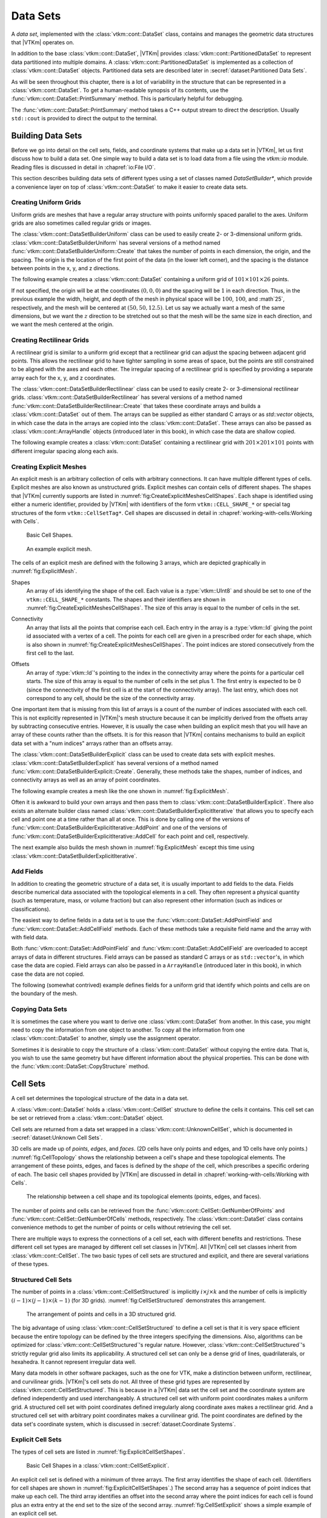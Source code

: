 ==============================
Data Sets
==============================

.. index:: data set

A *data set*, implemented with the :class:`vtkm::cont::DataSet` class,
contains and manages the geometric data structures that |VTKm| operates on.

.. index::
   single: cell set
   single: field
   single: coordinate system

.. doxygenclass:: vtkm::cont::DataSet

In addition to the base :class:`vtkm::cont::DataSet`, |VTKm| provides :class:`vtkm::cont::PartitionedDataSet` to represent data partitioned into multiple domains.
A :class:`vtkm::cont::PartitionedDataSet` is implemented as a collection of :class:`vtkm::cont::DataSet` objects.
Partitioned data sets are described later in :secref:`dataset:Partitioned Data Sets`.

As will be seen throughout this chapter, there is a lot of variability in the structure that can be represented in a :class:`vtkm::cont::DataSet`.
To get a human-readable synopsis of its contents, use the :func:`vtkm::cont::DataSet::PrintSummary` method.
This is particularly helpful for debugging.

.. doxygenfunction:: vtkm::cont::DataSet::PrintSummary

The :func:`vtkm::cont::DataSet::PrintSummary` method takes a C++ output stream to direct the description.
Usually ``std::cout`` is provided to direct the output to the terminal.

.. load-example:: DataSetPrintSummary
   :file: GuideExampleDataSetCreation.cxx
   :caption: Printing a summary of a :class:`vtkm::cont::DataSet`.


------------------------------
Building Data Sets
------------------------------

.. index:: data set ; building

Before we go into detail on the cell sets, fields, and coordinate systems that make up a data set in |VTKm|, let us first discuss how to build a data set.
One simple way to build a data set is to load data from a file using the `vtkm::io` module.
Reading files is discussed in detail in :chapref:`io:File I/O`.

This section describes building data sets of different types using a set of
classes named `DataSetBuilder*`, which provide a convenience layer
on top of :class:`vtkm::cont::DataSet` to make it easier to create data sets.

.. didyouknow::
  To simplify the introduction of :class:`vtkm::cont::DataSet` objects, this section uses the simplest mechanisms.
  In many cases this involves loading data in a `std::vector` and passing that to |VTKm|, which usually causes the data to be copied.
  This is not the most efficient method to load data into |VTKm|.
  Although it is sufficient for small data or data that come from a "slow" source, such as a file, it might be a bottleneck for large data generated by another library.
  It is possible to adapt |VTKm|'s :class:`vtkm::cont::DataSet` to externally defined data.
  This is done by wrapping existing data into what is called `ArrayHandle`, but this is a more advanced topic that will not be addressed in this chapter.
  `ArrayHandle` objects are introduced in :chapref:`basic-array-handles:Basic Array Handles` and more adaptive techniques are described in later chapters.

Creating Uniform Grids
==============================

.. index::
   single: uniform grid
   single: regular grid
   single: image

Uniform grids are meshes that have a regular array structure with points uniformly spaced parallel to the axes.
Uniform grids are also sometimes called regular grids or images.

The :class:`vtkm::cont::DataSetBuilderUniform` class can be used to easily create 2- or 3-dimensional uniform grids.
:class:`vtkm::cont::DataSetBuilderUniform` has several versions of a method named :func:`vtkm::cont::DataSetBuilderUniform::Create` that takes the number of points in each dimension, the origin, and the spacing.
The origin is the location of the first point of the data (in the lower left corner), and the spacing is the distance between points in the x, y, and z directions.

.. doxygenclass:: vtkm::cont::DataSetBuilderUniform
   :members:

The following example creates a :class:`vtkm::cont::DataSet` containing a uniform grid of :math:`101 \times 101 \times 26` points.

.. load-example:: CreateUniformGrid
   :file: GuideExampleDataSetCreation.cxx
   :caption: Creating a uniform grid.}{.cxx}

If not specified, the origin will be at the coordinates :math:`(0,0,0)` and the spacing will be :math:`1` in each direction.
Thus, in the previous example the width, height, and depth of the mesh in physical space will be :math:`100`, :math:`100`, and :math`25`, respectively, and the mesh will be centered at :math:`(50, 50, 12.5)`.
Let us say we actually want a mesh of the same dimensions, but we want the :math:`z` direction to be stretched out so that the mesh will be the same size in each direction, and we want the mesh centered at the origin.

.. load-example:: CreateUniformGridCustomOriginSpacing
   :file: GuideExampleDataSetCreation.cxx
   :caption: Creating a uniform grid with custom origin and spacing.

Creating Rectilinear Grids
==============================

.. index:: rectilinear grid

A rectilinear grid is similar to a uniform grid except that a rectilinear grid can adjust the spacing between adjacent grid points.
This allows the rectilinear grid to have tighter sampling in some areas of space, but the points are still constrained to be aligned with the axes and each other.
The irregular spacing of a rectilinear grid is specified by providing a separate array each for the x, y, and z coordinates.

The :class:`vtkm::cont::DataSetBuilderRectilinear` class can be used to easily create
2- or 3-dimensional rectilinear grids.
:class:`vtkm::cont::DataSetBuilderRectilinear` has several versions of a method
named :func:`vtkm::cont::DataSetBuilderRectilinear::Create` that takes these coordinate arrays and builds a
:class:`vtkm::cont::DataSet` out of them. The arrays can be supplied as either
standard C arrays or as `std::vector` objects, in which case the
data in the arrays are copied into the :class:`vtkm::cont::DataSet`. These
arrays can also be passed as :class:`vtkm::cont::ArrayHandle` objects (introduced later in this book), in which
case the data are shallow copied.

.. doxygenclass:: vtkm::cont::DataSetBuilderRectilinear
   :members:

The following example creates a :class:`vtkm::cont::DataSet` containing a rectilinear
grid with :math:`201 \times 201 \times 101` points with different irregular
spacing along each axis.


.. load-example:: CreateRectilinearGrid
   :file: GuideExampleDataSetCreation.cxx
   :caption: Creating a rectilinear grid.

Creating Explicit Meshes
==============================

.. index::
   single: explicit mesh
   single: unstructured grid

An explicit mesh is an arbitrary collection of cells with arbitrary connections.
It can have multiple different types of cells.
Explicit meshes are also known as unstructured grids.
Explicit meshes can contain cells of different shapes.
The shapes that |VTKm| currently supports are listed in :numref:`fig:CreateExplicitMeshesCellShapes`.
Each shape is identified using either a numeric identifier, provided by |VTKm| with identifiers of the form ``vtkm::CELL_SHAPE_*`` or special tag structures of the form ``vtkm::CellSetTag*``.
Cell shapes are discussed in detail in :chapref:`working-with-cells:Working with Cells`.

.. figure:: images/CellConnections.png
   :width: 100%
   :name: fig:CreateExplicitMeshesCellShapes

   Basic Cell Shapes.

.. todo:: Add ``vtkm::CellShapeTagPolyLine`` to this figure.

..
   .. |CellConnectionsVertex| image:: images/CellConnectionsVertex.png
   .. |CellConnectionsLine| image:: images/CellConnectionsLine.png
   .. |CellConnectionsPolyLine| image:: images/CellConnectionsPolyLine.png
   .. |CellConnectionsTriangle| image:: images/CellConnectionsTriangle.png
   .. |CellConnectionsPolygon| image:: images/CellConnectionsPolygon.png
   .. |CellConnectionsQuadrilateral| image:: images/CellConnectionsQuadrilateral.png
   .. |CellConnectionsTetrahedron| image:: images/CellConnectionsTetrahedron.png
   .. |CellConnectionsHexahedron| image:: images/CellConnectionsHexahedron.png
   .. |CellConnectionsWedge| image:: images/CellConnectionsWedge.png
   .. |CellConnectionsPyramid| image:: images/CellConnectionsPyramid.png

   .. table:: Basic Cell Shapes
      :name: ExplicitCellShapes
      :width: 100%

      +----------------------------------------------+----------------------------------------------+----------------------------------------------+
      | :enumerator:`vtkm::CELL_SHAPE_VERTEX`        | :enumerator:`vtkm::CELL_SHAPE_Line`          | :enumerator:`vtkm::CELL_SHAPE_POLY_LINE`     |
      | :struct:`vtkm::CellShapeTagVertex`           | :struct:`vtkm::CellShapeTagLine`             | :struct:`vtkm::CellShapeTagPolyLine`         |
      | |CellConnectionsVertex|                      | |CellConnectionsLine|                        | |CellConnectionsPolyLine|                    |
      +----------------------------------------------+----------------------------------------------+----------------------------------------------+
      | :enumerator:`vtkm::CELL_SHAPE_TRIANGLE`      | :enumerator:`vtkm::CELL_SHAPE_POLYGON`       | :enumerator:`vtkm::CELL_SHAPE_QUADRILATERAL` |
      | :struct:`vtkm::CellShapeTagTriangle`         | :struct:`vtkm::CellShapeTagPolygon`          | :struct:`vtkm::CellShapeTagQuadrilateral`    |
      | |CellConnectionsTriangle|                    | |CellConnectionsPolygon|                     | |CellConnectionsQuadrilateral|               |
      +----------------------------------------------+----------------------------------------------+----------------------------------------------+
      | :enumerator:`vtkm::CELL_SHAPE_TETRAHEDRON`   | :enumerator:`vtkm::CELL_SHAPE_HEXAHEDRON`    | :enumerator:`vtkm::CELL_SHAPE_WEDGE`         |
      | :struct:`vtkm::CellShapeTagTetrahedron`      | :struct:`vtkm::CellShapeTagHexahedron`       | :struct:`vtkm::CellShapeTagWedge`            |
      | |CellConnectionsTetrahedron|                 | |CellConnectionsHexahedron|                  | |CellConnectionsWedge|                       |
      +----------------------------------------------+----------------------------------------------+----------------------------------------------+
      |                                              | :enumerator:`vtkm::CELL_SHAPE_PYRAMID`       |                                              |
      |                                              | :struct:`vtkm::CellShapeTagPyramid`          |                                              |
      |                                              | |CellConnectionsPyramid|                     |                                              |
      +----------------------------------------------+----------------------------------------------+----------------------------------------------+

.. figure:: images/ExplicitCellConnections.png
   :width: 100%
   :name: fig:ExplicitMesh

   An example explicit mesh.

The cells of an explicit mesh are defined with the following 3 arrays, which are depicted graphically in :numref:`fig:ExplicitMesh`.

.. index:: explicit mesh ; shapes

Shapes
  An array of ids identifying the shape of the cell.
  Each value is a :type:`vtkm::UInt8` and should be set to one of the ``vtkm::CELL_SHAPE_*`` constants.
  The shapes and their identifiers are shown in :numref:`fig:CreateExplicitMeshesCellShapes`.
  The size of this array is equal to the number of cells in the set.

.. index:: explicit mesh ; connectivity

Connectivity
  An array that lists all the points that comprise each cell.
  Each entry in the array is a :type:`vtkm::Id` giving the point id associated with a vertex of a cell.
  The points for each cell are given in a prescribed order for each shape, which is also shown in :numref:`fig:CreateExplicitMeshesCellShapes`.
  The point indices are stored consecutively from the first cell to the last.

.. index:: explicit mesh ; offsets

Offsets
  An array of :type:`vtkm::Id`'s pointing to the index in the connectivity array where the points for a particular cell starts.
  The size of this array is equal to the number of cells in the set plus 1.
  The first entry is expected to be 0 (since the connectivity of the first cell is at the start of the connectivity array).
  The last entry, which does not correspond to any cell, should be the size of the connectivity array.

One important item that is missing from this list of arrays is a count of the number of indices associated with each cell.
This is not explicitly represented in |VTKm|'s mesh structure because it can be implicitly derived from the offsets array by subtracting consecutive entries.
However, it is usually the case when building an explicit mesh that you will have an array of these counts rather than the offsets.
It is for this reason that |VTKm| contains mechanisms to build an explicit data set with a "num indices" arrays rather than an offsets array.

The :class:`vtkm::cont::DataSetBuilderExplicit` class can be used to create data sets with explicit meshes.
:class:`vtkm::cont::DataSetBuilderExplicit` has several versions of a method named :func:`vtkm::cont::DataSetBuilderExplicit::Create`.
Generally, these methods take the shapes, number of indices, and connectivity arrays as well as an array of point coordinates.

.. doxygenclass:: vtkm::cont::DataSetBuilderExplicit
   :members:

The following example creates a mesh like the one shown in
:numref:`fig:ExplicitMesh`.

.. load-example:: CreateExplicitGrid
   :file: GuideExampleDataSetCreation.cxx
   :caption: Creating an explicit mesh with :class:`vtkm::cont::DataSetBuilderExplicit`.

Often it is awkward to build your own arrays and then pass them to :class:`vtkm::cont::DataSetBuilderExplicit`.
There also exists an alternate builder class named :class:`vtkm::cont::DataSetBuilderExplicitIterative` that allows you to specify each cell and point one at a time rather than all at once.
This is done by calling one of the versions of :func:`vtkm::cont::DataSetBuilderExplicitIterative::AddPoint` and one of the versions of :func:`vtkm::cont::DataSetBuilderExplicitIterative::AddCell` for each point and cell, respectively.

.. doxygenclass:: vtkm::cont::DataSetBuilderExplicitIterative
   :members:

The next example also builds the mesh shown in :numref:`fig:ExplicitMesh` except this time using :class:`vtkm::cont::DataSetBuilderExplicitIterative`.

.. load-example:: CreateExplicitGridIterative
   :file: GuideExampleDataSetCreation.cxx
   :caption: Creating an explicit mesh with :class:`vtkm::cont::DataSetBuilderExplicitIterative`.

Add Fields
==============================

In addition to creating the geometric structure of a data set, it is usually important to add fields to the data.
Fields describe numerical data associated with the topological elements in a cell.
They often represent a physical quantity (such as temperature, mass, or volume fraction) but can also represent other information (such as indices or classifications).

The easiest way to define fields in a data set is to use the :func:`vtkm::cont::DataSet::AddPointField` and :func:`vtkm::cont::DataSet::AddCellField` methods.
Each of these methods take a requisite field name and the array with with field data.

Both :func:`vtkm::cont::DataSet::AddPointField` and :func:`vtkm::cont::DataSet::AddCellField` are overloaded to accept arrays of data in different structures.
Field arrays can be passed as standard C arrays or as ``std::vector``'s, in which case the data are copied.
Field arrays can also be passed in a ``ArrayHandle`` (introduced later in this book), in which case the data are not copied.

.. doxygenfunction:: vtkm::cont::DataSet::AddPointField(const std::string&, const vtkm::cont::UnknownArrayHandle&)

.. doxygenfunction:: vtkm::cont::DataSet::AddPointField(const std::string&, const std::vector<T>&)

.. doxygenfunction:: vtkm::cont::DataSet::AddPointField(const std::string&, const T*, const vtkm::Id&)

.. doxygenfunction:: vtkm::cont::DataSet::AddCellField(const std::string&, const vtkm::cont::UnknownArrayHandle&)

.. doxygenfunction:: vtkm::cont::DataSet::AddCellField(const std::string&, const std::vector<T>&)

.. doxygenfunction:: vtkm::cont::DataSet::AddCellField(const std::string&, const T*, const vtkm::Id&)

The following (somewhat contrived) example defines fields for a uniform grid that identify which points and cells are on the boundary of the mesh.

.. load-example:: AddFieldData
   :file: GuideExampleDataSetCreation.cxx
   :caption: Adding fields to a :class:`vtkm::cont::DataSet`.

Copying Data Sets
==============================

It is sometimes the case where you want to derive one :class:`vtkm::cont::DataSet` from another.
In this case, you might need to copy the information from one object to another.
To copy all the information from one :class:`vtkm::cont::DataSet` to another, simply use the assignment operator.

.. load-example:: DataSetCopyOperator
   :file: GuideExampleDataSetCreation.cxx
   :caption: Copying a :class:`vtkm::cont::DataSet` with the copy operator.

Sometimes it is desirable to copy the structure of a :class:`vtkm::cont::DataSet` without copying the entire data.
That is, you wish to use the same geometry but have different information about the physical properties.
This can be done with the :func:`vtkm::cont::DataSet::CopyStructure` method.

.. doxygenfunction:: vtkm::cont::DataSet::CopyStructure

.. load-example:: DataSetCopyStructure
   :file: GuideExampleDataSetCreation.cxx
   :caption: Copying the structure of a :class:`vtkm::cont::DataSet`.


------------------------------
Cell Sets
------------------------------

.. index:: cell set
.. index:: data set ; cell set

.. index::
   triple: cell; shape; point
   triple: cell; shape; edge
   triple: cell; shape; face

A cell set determines the topological structure of the data in a data set.

.. doxygenclass:: vtkm::cont::CellSet
   :members:

A :class:`vtkm::cont::DataSet` holds a :class:`vtkm::cont::CellSet` structure to define the cells it contains.
This cell set can be set or retrieved from a :class:`vtkm::cont::DataSet` object.

.. doxygenfunction:: vtkm::cont::DataSet::SetCellSet
.. doxygenfunction:: vtkm::cont::DataSet::GetCellSet()
.. doxygenfunction:: vtkm::cont::DataSet::GetCellSet() const

Cell sets are returned from a data set wrapped in a :class:`vtkm::cont::UnknownCellSet`, which is documented in :secref:`dataset:Unknown Cell Sets`.

3D cells are made up of *points*, *edges*, and *faces*.
(2D cells have only points and edges, and 1D cells have only points.)
:numref:`fig:CellTopology` shows the relationship between a cell's shape and these topological elements.
The arrangement of these points, edges, and faces is defined by the *shape* of the cell, which prescribes a specific ordering of each.
The basic cell shapes provided by |VTKm| are discussed in detail in :chapref:`working-with-cells:Working with Cells`.

.. figure:: images/CellConstituents.png
   :width: 50%
   :name: fig:CellTopology

   The relationship between a cell shape and its topological elements (points, edges, and faces).

The number of points and cells can be retrieved from the :func:`vtkm::cont::CellSet::GetNumberOfPoints` and :func:`vtkm::cont::CellSet::GetNumberOfCells` methods, respectively.
The :class:`vtkm::cont::DataSet` class contains convenience methods to get the number of points or cells without retrieving the cell set.

.. doxygenfunction:: vtkm::cont::DataSet::GetNumberOfPoints
.. doxygenfunction:: vtkm::cont::DataSet::GetNumberOfCells

There are multiple ways to express the connections of a cell set, each with
different benefits and restrictions. These different cell set types are
managed by different cell set classes in |VTKm|. All |VTKm| cell set classes
inherit from :class:`vtkm::cont::CellSet`. The two basic types of cell sets are
structured and explicit, and there are several variations of these types.

Structured Cell Sets
==============================

.. index::
   single: cell set; structured
   single: structured cell set

.. doxygenclass:: vtkm::cont::CellSetStructured
   :members:

The number of points in a :class:`vtkm::cont::CellSetStructured` is implicitly :math:`i \times j \times k` and the number of cells is implicitly :math:`(i-1) \times (j-1) \times (k-1)` (for 3D grids).
:numref:`fig:CellSetStructured` demonstrates this arrangement.

.. figure:: images/StructuredCellSet.png
   :width: 100%
   :name: fig:CellSetStructured

   The arrangement of points and cells in a 3D structured grid.

The big advantage of using :class:`vtkm::cont::CellSetStructured` to define a cell set is that it is very space efficient because the entire topology can be defined by the three integers specifying the dimensions.
Also, algorithms can be optimized for :class:`vtkm::cont::CellSetStructured`'s regular nature.
However, :class:`vtkm::cont::CellSetStructured`'s strictly regular grid also limits its applicability.
A structured cell set can only be a dense grid of lines, quadrilaterals, or hexahedra.
It cannot represent irregular data well.

Many data models in other software packages, such as the one for VTK, make a distinction between uniform, rectilinear, and curvilinear grids.
|VTKm|'s cell sets do not.
All three of these grid types are represented by :class:`vtkm::cont::CellSetStructured`.
This is because in a |VTKm| data set the cell set and the coordinate system are defined independently and used interchangeably.
A structured cell set with uniform point coordinates makes a uniform grid.
A structured cell set with point coordinates defined irregularly along coordinate axes makes a rectilinear grid.
And a structured cell set with arbitrary point coordinates makes a curvilinear grid.
The point coordinates are defined by the data set's coordinate system, which is discussed in :secref:`dataset:Coordinate Systems`.

Explicit Cell Sets
==============================

.. index::
   single: cell set; explicit
   single: explicit cell set

.. doxygenclass:: vtkm::cont::CellSetExplicit
   :members:

The types of cell sets are listed in :numref:`fig:ExplicitCellSetShapes`.


.. figure:: images/CellConnections.png
   :width: 100%
   :name: fig:ExplicitCellSetShapes

   Basic Cell Shapes in a :class:`vtkm::cont::CellSetExplicit`.

An explicit cell set is defined with a minimum of three arrays.
The first array identifies the shape of each cell.
(Identifiers for cell shapes are shown in :numref:`fig:ExplicitCellSetShapes`.)
The second array has a sequence of point indices that make up each cell.
The third array identifies an offset into the second array where the point indices for each cell is found plus an extra entry at the end set to the size of the second array.
:numref:`fig:CellSetExplicit` shows a simple example of an explicit cell set.

.. figure:: images/ExplicitCellConnections.png
   :width: 100%
   :name: fig:CellSetExplicit

   Example of cells in a :class:`vtkm::cont::CellSetExplicit` and the arrays that define them.

An explicit cell set can also identify the number of indices defined for each cell by subtracting consecutive entries in the offsets array.
It is often the case when creating a :class:`vtkm::cont::CellSetExplicit` that you have an array containing the number of indices rather than the offsets.
Such an array can be converted to an offsets array that can be used with :class:`vtkm::cont::CellSetExplicit` by using the :func:`vtkm::cont::ConvertNumComponentsToOffsets` convenience function.
See the documentation for :class:`vtkm::cont::ArrayHandleGroupVecVariable` in :secref:`fancy-array-handles:Grouped Vector Arrays` for examples of using :func:`vtkm::cont::ConvertNumComponentsToOffsets`.

:class:`vtkm::cont::CellSetExplicit` is a powerful representation for a cell set
because it can represent an arbitrary collection of cells. However, because
all connections must be explicitly defined,
:class:`vtkm::cont::CellSetExplicit` requires a significant amount of memory to
represent the topology.

.. index::
   single: cell set; single type
   single: explicit cell set; single type
   single: single type cell set

An important specialization of an explicit cell set is
:class:`vtkm::cont::CellSetSingleType`.

.. doxygenclass:: vtkm::cont::CellSetSingleType
   :members:

Cell Set Permutations
==============================

.. index::
   single: cell set; permutation
   single: permutation cell set

To rearrange, and possibly subsample, cells in a ``CellSet``, use :type:`vtkm::cont::CellSetPermutation` to define a new set without copying.

.. doxygenclass:: vtkm::cont::CellSetPermutation
   :members:

.. didyouknow::
   Although :class:`vtkm::cont::CellSetPermutation` can mask cells, it cannot mask points.
   All points from the original cell set are available in the permuted cell set regardless of whether they are used.

The following example uses :class:`vtkm::cont::CellSetPermutation` with a counting array to expose every tenth cell.
This provides a simple way to subsample a data set.

.. load-example:: CreateCellSetPermutation
   :file: GuideExampleDataSetCreation.cxx
   :caption: Subsampling a data set with :class:`vtkm::cont::CellSetPermutation`.

Cell Set Extrude
==============================

.. doxygenclass:: vtkm::cont::CellSetExtrude
   :members:

.. figure:: images/ExtrudedCellSet.png
   :width: 100%
   :name: fig:CellSetExtruded

   An example of an extruded wedge from XZ-plane coordinates.
   Six wedges are extracted from three XZ-plane points.

The extruded mesh is advantageous because it is represented on-the-fly as required, so no additional memory is required.
In contrast other forms of cell sets, such as :class:`vtkm::cont::CellSetExplicit`, need to be explicitly constructed by replicating the vertices and cells.
:numref:`fig:CellSetExtruded` shows an example of six wedges extruded from three 2-dimensional coordinates.

Unknown Cell Sets
==============================

Each of the aforementioned cell set types are represented by a different class.
A :class:`vtkm::cont::DataSet` object must hold one of these cell set objects that represent the cell structure.
The actual object used is not determined until run time.

The :class:`vtkm::cont::DataSet` object manages the cell set object with :class:`vtkm::cont::UnknownCellSet`.
When you call :func:`vtkm::cont::DataSet::GetCellSet`, it returns a :class:`vtkm::cont::UnknownCellSet`.

The :class:`vtkm::cont::UnknownCellSet` object provides mechanisms to query the cell set, identify its type, and cast it to one of the concrete ``CellSet`` types.
See Chapter \ref{chap:UnknownCellSet} for details on working with :class:`vtkm::cont::UnknownCellSet`.

.. todo:: Add previous reference to UnknownCellSet chapter.


------------------------------
Fields
------------------------------

.. index::
   single: field
   single: data set; field

A field on a data set provides a value on every point in space on the mesh.
Fields are often used to describe physical properties such as pressure, temperature, mass, velocity, and much more.
Fields are represented in a |VTKm| data set as an array where each value is associated with a particular element type of a mesh (such as points or cells).
This association of field values to mesh elements and the structure of the cell set determines how the field is interpolated throughout the space of the mesh.

Field Class
==============================

Fields are manged by the :class:`vtkm::cont::Field` class.

.. doxygenclass:: vtkm::cont::Field

Fields are identified by a simple name string.

.. doxygenfunction:: vtkm::cont::Field::GetName

The :class:`vtkm::cont::Field` object internally holds a reference to an array in a type-agnostic way.
Filters and other |VTKm| units will determine the type of the array and pull it out of the :class:`vtkm::cont::Field`.

.. doxygenfunction:: vtkm::cont::Field::GetData() const

The field data is associated with a particular type of element of a mesh such as points, cells, or the whole mesh.

.. doxygenfunction:: vtkm::cont::Field::GetAssociation

Associations are identified by the :enum:`vtkm::cont::Field::Association` enumeration.

.. doxygenenum:: vtkm::cont::Field::Association

A :class:`vtkm::cont::Field` class can be constructed by providing the name, association and data.

.. doxygenfunction:: vtkm::cont::Field::Field(std::string, Association, const vtkm::cont::UnknownArrayHandle&)

The :class:`vtkm::cont::Field` class also has several convenience methods for querying the association.

.. doxygenfunction:: vtkm::cont::Field::IsPointField

.. doxygenfunction:: vtkm::cont::Field::IsCellField

.. doxygenfunction:: vtkm::cont::Field::IsWholeDataSetField

.. doxygenfunction:: vtkm::cont::Field::IsPartitionsField

.. doxygenfunction:: vtkm::cont::Field::IsGlobalField

.. index:: double: range; field

:class:`vtkm::cont::Field` has a convenience method named :func:`vtkm::cont::Field::GetRange` that finds the range of values stored in the field array.

.. doxygenfunction:: vtkm::cont::Field::GetRange() const

.. didyouknow::
   The :class:`vtkm::cont::Field` class does not give direct access to the data in the field.
   This is in part because the field can hold any number of data types and in part because data access is more efficient in filters and other features that run in parallel.
   The :func:`vtkm::cont::Field::PrintSummary` function can be used to get some summary information for debugging.
   To get direct access to the data, you will first have to get a :class:`vtkm::cont::UnknownArrayHandle` from :func:`vtkm::cont::Field::Data`.
   The :class:`vtkm::cont::UnknownArrayHandle` then has to be converted to a :class:`vtkm::cont::ArrayHandle` of the proper type as described in :chapref:`unknown-array-handle:Unknown Array Handles`.
   Once the proper :class:`vtkm::cont::ArrayHandle` is retrieved, the data can finally be accessed through an array portal as described in :secref:`basic-array-handles:Array Portals`.

Managing Data Set Fields
==============================

:secref:`dataset:Add Fields` describes the convenient :func:`vtkm::cont::DataSet::AddPointField` and :func:`vtkm::cont::DataSet::AddCellField` methods for adding fields to a :class:`vtkm::cont::DataSet` from an array.
Fields can be added more generally by passing a :class:`vtkm::cont::Field` object or by providing a :enum:`vtkm::cont::Field::Association`.

.. doxygenfunction:: vtkm::cont::DataSet::AddField(const Field&)
.. doxygenfunction:: vtkm::cont::DataSet::AddField(const std::string&, vtkm::cont::Field::Association, const vtkm::cont::UnknownArrayHandle&)

A :class:`vtkm::cont::Field` can be retrieved from a :class:`vtkm::cont::DataSet` by name and an optional association.

.. doxygenfunction:: vtkm::cont::DataSet::GetField(const std::string&, vtkm::cont::Field::Association) const
.. doxygenfunction:: vtkm::cont::DataSet::GetField(const std::string&, vtkm::cont::Field::Association)
.. doxygenfunction:: vtkm::cont::DataSet::GetPointField(const std::string&) const
.. doxygenfunction:: vtkm::cont::DataSet::GetPointField(const std::string&)
.. doxygenfunction:: vtkm::cont::DataSet::GetCellField(const std::string&) const
.. doxygenfunction:: vtkm::cont::DataSet::GetCellField(const std::string&)

The number of fields in a :class:`vtkm::cont::DataSet` is returned by :func:`vtkm::cont::DataSet::GetNumberOfFields`.

.. doxygenfunction:: vtkm::cont::DataSet::GetNumberOfFields

It is possible to iterate over all fields of a :class:`vtkm::cont::DataSet` by quering the number of fields and then retrieving the fields by index.

.. doxygenfunction:: vtkm::cont::DataSet::GetField(vtkm::Id) const
.. doxygenfunction:: vtkm::cont::DataSet::GetField(vtkm::Id)

.. load-example:: IterateFields
   :file: GuideExampleDataSetCreation.cxx
   :caption: Iterating over all the fields in a :class:`vtkm::cont::DataSet`.

.. commonerrors::
   Avoid retrieving fields by index unless doing simple iterations like this.
   The ordering of the fields can change so under some circumstances you may get different :class:`vtkm::cont::Field` objects for the same index.

:func:`vtkm::cont::DataSet::GetField` and the related methods will throw an exception if the :class:`vtkm::cont::DataSet` does not contain the requested field.
You can test whether a :class:`vtkm::cont::DataSet` has a field without having an exception thrown using one of the variations of :func:`vtkm::cont::DataSet::HasField`.

.. doxygenfunction:: vtkm::cont::DataSet::HasField
.. doxygenfunction:: vtkm::cont::DataSet::HasPointField
.. doxygenfunction:: vtkm::cont::DataSet::HasCellField

------------------------------
Coordinate Systems
------------------------------

.. index::
   single: coordinate system
   single: data set; coordinate system

A coordinate system determines the location of a mesh's elements in space.
The spatial location is described by providing a 3D vector at each point that gives the coordinates there.
The point coordinates can then be interpolated throughout the mesh.

Coordinate System Class
==============================

Coordinate systems are managed by :class:`vtkm::cont::CoordinateSystem`, which is a subclass of :class:`vtkm::cont::Field`.
This is because a coordinate system is conceptually just a field with some special properties.

.. doxygenclass:: vtkm::cont::CoordinateSystem

Because a :class:`vtkm::cont::CoordinateSystem` is a field that is always associated with points, it can be constructed with just the name and the data.

.. doxygenfunction:: vtkm::cont::CoordinateSystem::CoordinateSystem(std::string, const vtkm::cont::UnknownArrayHandle&)

:class:`vtkm::cont::CoordinateSystem` also has a convenience constructor for creating a uniform mesh of points.

.. doxygenfunction:: vtkm::cont::CoordinateSystem::CoordinateSystem(std::string, vtkm::Id3, vtkm::Vec3f, vtkm::Vec3f)

In addition to all the methods provided by the :class:`vtkm::cont::Field` superclass, the :class:`vtkm::cont::CoordinateSystem` also provides a :func:`vtkm::cont::CoordinateSystem::GetBounds` convenience method that returns a :class:`vtkm::Bounds` object giving the spatial bounds of the coordinate system.

.. doxygenfunction:: vtkm::cont::CoordinateSystem::GetBounds

Managing Data Set Coordinate Systems
========================================

It is typical for a :class:`vtkm::cont::DataSet` to have one coordinate system defined, but it is possible to define multiple coordinate systems.
This is helpful when there are multiple ways to express coordinates.
For example, planetary positions may be expressed as Cartesian coordinates or as latitude-longitude coordinates.
Both are valid and useful in different ways.

It is also valid to have a :class:`vtkm::cont::DataSet` with no coordinate system.
This is useful when the structure is not rooted in physical space.
For example, if the cell set is representing a graph structure, there might not be any physical space that has meaning for the graph.

Similar to regular fields, coordinate systems can be added to a :class:`vtkm::cont::DataSet` by either constructing a :class:`vtkm::cont::CoordinateSystem` or by providing the array and field information.

.. doxygenfunction:: vtkm::cont::DataSet::AddCoordinateSystem(const vtkm::cont::CoordinateSystem&)
.. doxygenfunction:: vtkm::cont::DataSet::AddCoordinateSystem(const std::string&, const vtkm::cont::UnknownArrayHandle&)

Because coordinate systems are part of the list of fields, an existing point field can be marked as a coordinate system by just providing its name.

.. doxygenfunction:: vtkm::cont::DataSet::AddCoordinateSystem(const std::string&)

A :class:`vtkm::cont::CoordinateSystem` can be retrieved from a :class:`vtkm::cont::DataSet` by name.

.. doxygenfunction:: vtkm::cont::DataSet::GetCoordinateSystem(const std::string&) const

:func:`vtkm::cont::DataSet::GetCoordianteSystem` will throw an exception if the :class:`vtkm::cont::DataSet` does not contain the requested field.
You can test whether a :class:`vtkm::cont::DataSet` has a field without having an exception thrown by using :func:`vtkm::cont::DataSet::HasCoordinateSystem`.

.. doxygenfunction:: vtkm::cont::DataSet::HasCoordinateSystem

Coordiante systems can also be retrieved by index.
Because most ``DataSet``'s contain exactly one coordiante system, it is common to pick the coordinate system at index 0, which is the default argument.

.. doxygenfunction:: vtkm::cont::DataSet::GetCoordinateSystem(vtkm::Id) const

It is also possible to iterate over all coordinate systems by retrieving the number of coordinate systems.

.. doxygenfunction:: vtkm::cont::DataSet::GetNumberOfCoordinateSystems


------------------------------
Partitioned Data Sets
------------------------------

.. index::
   single: partitioned data set
   single: data set; partitioned

.. doxygenclass:: vtkm::cont::PartitionedDataSet
   :members:

The following example creates a :class:`vtkm::cont::PartitionedDataSet` containing two uniform grid data sets.

.. load-example:: CreatePartitionedDataSet
   :file: GuideExampleDataSetCreation.cxx
   :caption: Creating a :class:`vtkm::cont::PartitionedDataSet`.

It is always possible to retrieve the independent blocks in a :class:`vtkm::cont::PartitionedDataSet`, from which you can iterate and get information about the data.
However, |VTKm| provides several helper functions to collect metadata information about the collection as a whole.

.. doxygenfunction:: vtkm::cont::BoundsCompute(const vtkm::cont::DataSet&, vtkm::Id)

.. doxygenfunction:: vtkm::cont::BoundsCompute(const vtkm::cont::PartitionedDataSet&, vtkm::Id)

.. doxygenfunction:: vtkm::cont::BoundsCompute(const vtkm::cont::DataSet&, const std::string&)

.. doxygenfunction:: vtkm::cont::BoundsCompute(const vtkm::cont::PartitionedDataSet&, const std::string&)

.. doxygenfunction:: vtkm::cont::BoundsGlobalCompute(const vtkm::cont::DataSet&, vtkm::Id)

.. doxygenfunction:: vtkm::cont::BoundsGlobalCompute(const vtkm::cont::PartitionedDataSet&, vtkm::Id)

.. doxygenfunction:: vtkm::cont::BoundsGlobalCompute(const vtkm::cont::DataSet&, const std::string&)

.. doxygenfunction:: vtkm::cont::BoundsGlobalCompute(const vtkm::cont::PartitionedDataSet&, const std::string&)

.. doxygenfunction:: vtkm::cont::FieldRangeCompute(const vtkm::cont::DataSet&, const std::string&, vtkm::cont::Field::Association)

.. doxygenfunction:: vtkm::cont::FieldRangeCompute(const vtkm::cont::PartitionedDataSet&, const std::string&, vtkm::cont::Field::Association)

.. doxygenfunction:: vtkm::cont::FieldRangeGlobalCompute(const vtkm::cont::DataSet&, const std::string&, vtkm::cont::Field::Association)

.. doxygenfunction:: vtkm::cont::FieldRangeGlobalCompute(const vtkm::cont::PartitionedDataSet&, const std::string&, vtkm::cont::Field::Association)

The following example illustrates a spatial bounds query and a field range query on a :class:`vtkm::cont::PartitionedDataSet`.

.. load-example:: QueryPartitionedDataSet
   :file: GuideExampleDataSetCreation.cxx
   :caption: Queries on a :class:`vtkm::cont::PartitionedDataSet`.

.. didyouknow::
  The aforementioned functions for querying a :class:`vtkm::cont::PartitionedDataSet` object also work on :class:`vtkm::cont::DataSet` objects.
  This is particularly useful with the :func:`vtkm::cont::BoundsGlobalCompute` and :func:`vtkm::cont::FieldRangeGlobalCompute` functions to manage distributed parallel objects.

Filters can be executed on :class:`vtkm::cont::PartitionedDataSet` objects in a similar way they are executed on :class:`vtkm::cont::DataSet` objects.
In both cases, the :func:`vtkm::cont::Filter::Execute` method is called on the filter giving data object as an argument.

.. load-example:: FilterPartitionedDataSet
   :file: GuideExampleDataSetCreation.cxx
   :caption: Applying a filter to multi block data.


-----------------------------------
Cell Classification and Ghost Cells
-----------------------------------

.. index::
   single: ghost cell
   single: cell; ghost
   single: halo cell
   single: cell; halo

One of the challenges of managing data that is divided into partitions, such as in a :class:`vtkm::cont::PartitionedDataSet` or across MPI ranks, is dealing with the boundary between partitions.
A cell on the boundary on one partition will not have the connection information to an adjacent cell in a neighboring partition.
This can cause a problem with many of the filtering operations in |VTKm| that operate on each partition independently.

A simple remedy to many of the issues with this missing connectivity information is the introduction of *ghost cells* (sometimes also known as halo cells).
A ghost cell is one that is included in a :class:`vtkm::cont::DataSet`, but should not be considered part of the partition.
It is assumed a ghost cell can be removed from the data as it is repeated information.
However, it is provided so that algorithms using information across cell neighbors will get that information.

There exist some filters in |VTKm| to manipulate ghost cells such as those described in :secref:`provided-filters:Ghost Cell Removal`, :secref:`provided-filters:Ghost Cell Classification`, and :secref:`provided-filters:AMR Arrays`.
The following operations document how to add and use ghost cell information.

Ghost Cell Fields
==============================

Each :class:`vtkm::cont::DataSet` can contain a special cell field that provides for each cell a flag identifying the cell as normal, ghost, or other properties.

.. doxygenfunction:: vtkm::cont::DataSet::GetGhostCellField
.. doxygenfunction:: vtkm::cont::DataSet::HasGhostCellField
.. doxygenfunction:: vtkm::cont::DataSet::SetGhostCellField(const vtkm::cont::Field&)
.. doxygenfunction:: vtkm::cont::DataSet::SetGhostCellField(const std::string&, const vtkm::cont::UnknownArrayHandle&)

Like coordinate systems, ghost cell fields are stored with the list of all fields within a :class:`vtkm::cont::DataSet` and are identified by the name of the field.
So, the ghost cell field can be specified by providing the name of an existing field.

.. doxygenfunction:: vtkm::cont::DataSet::SetGhostCellField(const std::string&)

The name of the field used for ghost cells is set independently of the field.

.. doxygenfunction:: vtkm::cont::DataSet::GetGhostCellFieldName
.. doxygenfunction:: vtkm::cont::DataSet::SetGhostCellFieldName

The :class:`vtkm::cont::DataSet` may name a ghost cell field that does not exist.
In this case, :func:`vtkm::cont::DataSet::HasGhostCellField` will report no ghost cell field, but the name will still exist.
If a cell field with this name is later added to the :class:`vtkm::cont::DataSet`, it will automatically become the ghost cell field.
Likewise, because the name of the ghost cell field already exists, a ghost cell field can be created by just providing the array without the name.

.. doxygenfunction:: vtkm::cont::DataSet::SetGhostCellField(const vtkm::cont::UnknownArrayHandle&)

|VTKm| also specifies a "global" cell field name.
All :class:`vtkm::cont::DataSet` objects will be born with this global cell field name.

.. doxygenfunction:: vtkm::cont::GetGlobalGhostCellFieldName
.. doxygenfunction:: vtkm::cont::SetGlobalGhostCellFieldName

This global cell field name makes it easier to work with other libraries or data sources that have a particular naming convention for ghost cells.

.. didyouknow::
   The default global ghost cell name is ``vtkGhostCells``.
   This follows the convention of the VTK visualization library.

Cell Classification Flags
==============================

The ghost cell field is typically a field of :type:`vtkm::UInt8` values.
Each value is treated as bit flags specifying the classification of the cell.
The interpretation of the ghost cell field flags is determined by :class:`vtkm::CellClassification`.

.. doxygenclass:: vtkm::CellClassification

.. index::
   double: cell; blanking
   double: cell; invalid

:class:`vtkm::CellClassification` behaves like a scoped enum, but values of type :class:`vtkm::CellClassification` can be used interchangeably with :type:`vtkm::UInt8`.
This simplifies working with classification flags.
Valid classification flags can be the or-ing of any of the following flags.

.. doxygenenumvalue:: vtkm::CellClassification::Normal
.. doxygenenumvalue:: vtkm::CellClassification::Ghost
.. doxygenenumvalue:: vtkm::CellClassification::Invalid
.. doxygenenumvalue:: vtkm::CellClassification::Blanked

.. didyouknow::
   Like the default ghost cell field name, the :class:`vtkm::CellClassification` flags follow the same flags used in the VTK library.
   This allows data to be more easily imported between the two libraries.

.. load-example:: SettingGhostCells
   :file: GuideExampleFields.cxx
   :caption: Using :class:`vtkm::CellClassification` to establish ghost and blanked cells.
